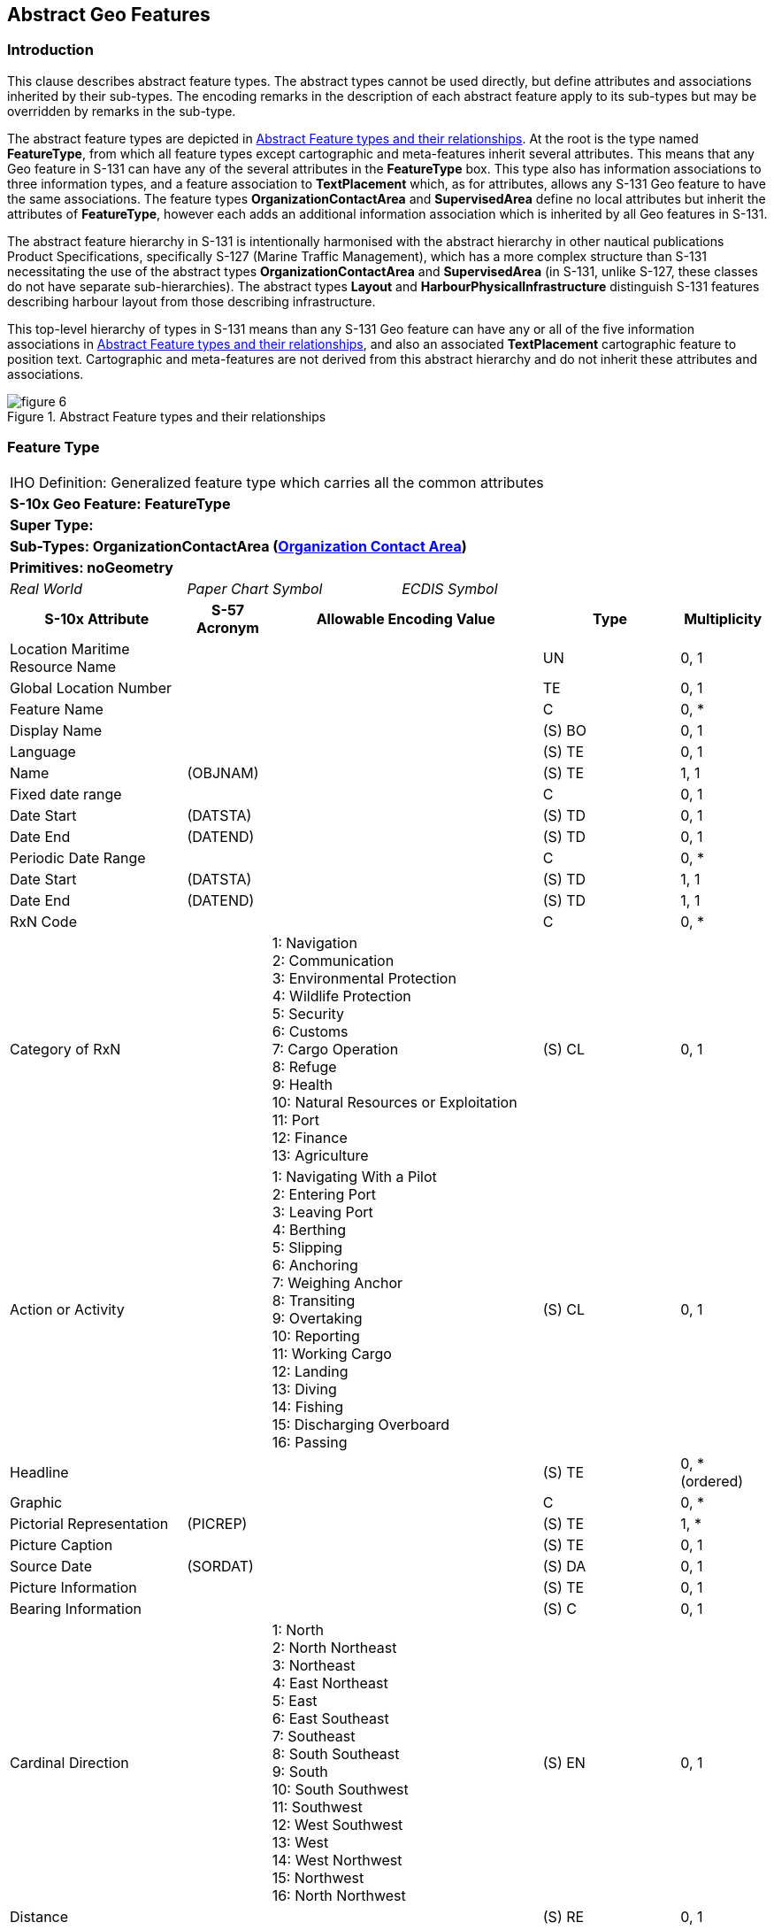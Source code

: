 

[[sec_5]]
== Abstract Geo Features

[[sec_5.1]]
=== Introduction

This clause describes abstract feature types. The abstract types cannot
be used directly, but define attributes and associations inherited
by their sub-types. The encoding remarks in the description of each
abstract feature apply to its sub-types but may be overridden by remarks
in the sub-type.

The abstract feature types are depicted in <<fig_5.1>>. At the root
is the type named *FeatureType*, from which all feature types except
cartographic and meta-features inherit several attributes. This means
that any Geo feature in S-131 can have any of the several attributes
in the *FeatureType* box. This type also has information associations
to three information types, and a feature association to *TextPlacement*
which, as for attributes, allows any S-131 Geo feature to have the
same associations. The feature types *OrganizationContactArea* and
*SupervisedArea* define no local attributes but inherit the attributes
of *FeatureType*, however each adds an additional information association
which is inherited by all Geo features in S-131.

The abstract feature hierarchy in S-131 is intentionally harmonised
with the abstract hierarchy in other nautical publications Product
Specifications, specifically S-127 (Marine Traffic Management), which
has a more complex structure than S-131 necessitating the use of the
abstract types *OrganizationContactArea* and *SupervisedArea* (in
S-131, unlike S-127, these classes do not have separate sub-hierarchies).
The abstract types *Layout* and *HarbourPhysicalInfrastructure* distinguish
S-131 features describing harbour layout from those describing infrastructure.

This top-level hierarchy of types in S-131 means than any S-131 Geo
feature can have any or all of the five information associations in
<<fig_5.1>>, and also an associated *TextPlacement* cartographic feature
to position text. Cartographic and meta-features are not derived from
this abstract hierarchy and do not inherit these attributes and associations.

[[fig_5.1]]
.Abstract Feature types and their relationships
image::figure-6.png[]

[[sec_5.2]]
=== Feature Type

[cols="a,a,a,a,a,a,a,a",options="unnumbered"]
|===
8+| [underline]#IHO Definition:# Generalized feature type which carries
all the common attributes
8+| *[underline]#S-10x Geo Feature:# FeatureType*
8+| *[underline]#Super Type:#*
8+| *[underline]#Sub-Types:# OrganizationContactArea (<<sec_5.3>>)*
8+| *[underline]#Primitives:# noGeometry*

2+| _Real World_ 3+| _Paper Chart Symbol_ 3+| _ECDIS Symbol_

2+h| S-10x Attribute h| S-57 Acronym 3+h| Allowable Encoding Value h| Type h| Multiplicity

2+| Location Maritime Resource Name | 3+| | UN | 0, 1
2+| Global Location Number | 3+| | TE | 0, 1
2+| Feature Name | 3+| | C | 0, ++*++
2+| Display Name | 3+| | (S) BO | 0, 1
2+| Language | 3+| | (S) TE | 0, 1
2+| Name | (OBJNAM) 3+| | (S) TE | 1, 1
2+| Fixed date range | 3+| | C | 0, 1
2+| Date Start | (DATSTA) 3+| | (S) TD | 0, 1
2+| Date End | (DATEND) 3+| | (S) TD | 0, 1
2+| Periodic Date Range | 3+| | C | 0, ++*++
2+| Date Start | (DATSTA) 3+| | (S) TD | 1, 1
2+| Date End | (DATEND) 3+| | (S) TD | 1, 1
2+| RxN Code | 3+| | C | 0, ++*++

2+| Category of RxN |
3+|
1: Navigation +
2: Communication +
3: Environmental Protection +
4: Wildlife Protection +
5: Security +
6: Customs +
7: Cargo Operation +
8: Refuge +
9: Health +
10: Natural Resources or Exploitation +
11: Port +
12: Finance +
13: Agriculture
| (S) CL | 0, 1

2+| Action or Activity |
3+|
1: Navigating With a Pilot +
2: Entering Port +
3: Leaving Port +
4: Berthing +
5: Slipping +
6: Anchoring +
7: Weighing Anchor +
8: Transiting +
9: Overtaking +
10: Reporting +
11: Working Cargo +
12: Landing +
13: Diving +
14: Fishing +
15: Discharging Overboard +
16: Passing
| (S) CL | 0, 1

2+| Headline | 3+| | (S) TE | 0, ++*++ (ordered)
2+| Graphic | 3+| | C | 0, ++*++
2+| Pictorial Representation | (PICREP) 3+| | (S) TE | 1, ++*++
2+| Picture Caption | 3+| | (S) TE | 0, 1
2+| Source Date | (SORDAT) 3+| | (S) DA | 0, 1
2+| Picture Information | 3+| | (S) TE | 0, 1
2+| Bearing Information | 3+| | (S) C | 0, 1

2+| Cardinal Direction | 3+|
1: North +
2: North Northeast +
3: Northeast +
4: East Northeast +
5: East +
6: East Southeast +
7: Southeast +
8: South Southeast +
9: South +
10: South Southwest +
11: Southwest +
12: West Southwest +
13: West +
14: West Northwest +
15: Northwest +
16: North Northwest
| (S) EN | 0, 1

2+| Distance | 3+| | (S) RE | 0, 1
2+| Sector Bearing
| (SECTR1)

(SECTR2) 3+| | (S) RE | 0, 2 (ordered)
2+| Information | 3+| | (S) C | 0, ++*++
2+| File Locator | 3+| | (S) TE | 0, 1
2+| File Reference | (TXTDSC) 3+| | (S) TE | 0, 1
2+| Headline | 3+| | (S) TE | 0, ++*++ (ordered)
2+| Language | 3+| | (S) TE | 0, 1

2+| Text
| (INFORM)

(NINFOM) 3+| | (S) TE | 0, 1
2+| Orientation | 3+| | (S) C | 0, 1
2+| Orientation Uncertainty | 3+| | (S) RE | 0, 1
2+| Orientation Value | (ORIENT) 3+| | (S) RE | 1, 1
2+| Source | 3+| | TE | 0, 1

2+| Source Type |
3+|
1: Law or Regulation +
2: Official Publication +
7: Mariner Report, Confirmed +
8: Mariner Report, Not Confirmed +
9: Industry Publications and Reports +
10: Remotely Sensed Images +
11: Photographs +
12: Products Issued by HO Services +
13: News Media +
14: Traffic Data
| EN | 0, 1

2+| Reported Date | (SORDAT) 3+| | TD | 0, 1
2+| Text Content | 3+| | C | 0, ++*++
2+| Category of text |
3+|
1: Abstract or Summary +
2: Extract +
3: Full Text +
| (S) EN | 0, 1

2+| Information | 3+| | (S) C | 0, ++*++
2+| File Locator | 3+| | (S) TE | 0, 1
2+| File Reference | (TXTDSC) 3+| | (S) TE | 0, 1
2+| Headline | 3+| | (S) TE | 0, ++*++ (ordered)
2+| Language | 3+| | (S) TE | 0, 1
2+| Text
| (INFORM)

(NINFOM) 3+| | (S) TE | 0, 1
2+| Online Resource | 3+| | (S) C | 0, 1
2+| Online Resource Linkage URL | 3+| | (S) UL | 1, 1
2+| Protocol | 3+| | (S) TE | 0, 1
2+| Application Profile | 3+| | (S) TE | 0, 1
2+| Name of Resource | 3+| | (S) TE | 0, 1
2+| Online Resource Description | 3+| | (S) TE | 0, 1

2+| Online Function | 3+|
1: Download +
3: Offline Access +
4: Order +
5: Search +
6: Complete Metadata +
7: Browse Graphic +
8: Upload +
9: Email Service +
10: Browsing +
11: File Access
| (S) EN | 0, 1

2+| Protocol request | 3+| | (S) TE | 0, 1
2+| Source | 3+| | (S) TE | 0, 1

2+| Source Type | 3+|
1: Law or Regulation +
2: Official Publication +
7: Mariner Report, Confirmed +
8: Mariner Report, Not Confirmed +
9: Industry Publications and Reports +
10: Remotely Sensed Images +
11: Photographs +
12: Products Issued by HO Services +
13: News Media +
14: Traffic Data
| (S) EN | 0, 1

2+| Reported Date | (SORDAT) 3+| | (S) TD | 0, 1

8+| [underline]#INT 1 Reference: pass-format:metanorma[--]#

[[sec_5.2.1]]
==== General

Where a complex attribute has all its sub-attributes optional (e.g.,
multiplicity 0..1 or 0..*), at least one of the sub-attributes must
be populated.

The _AdditionalInformation_ association to a *NauticalInfomation*
object can be used to attach an additional chunk of information to
a feature, and there is no applicable specific information type or
association. This should be used sparingly if at all.

The _PermissionType_ association is used to encode permission information
(e.g., whether use or entry is prohibited, etc) for vessels with different
characteristics, if such permissions or requirements exist for a feature.

The _AssociatedRxN_ association allows (mostly) textual information
pertaining to regulations, etc., to be associated to features.

[underline]#Remarks:#

* The complex attribute _rxNCode_ when bound to a feature allows features
to be tagged with keywords that make it easier for software queries
to search for features relevant to particular subjects or to particular
kinds of vessel operations. See <<sec_9.1>> for guidance on encoding
values of _rxNCode_ sub-attributes.
* Regulations, recommendations, restrictions, or general nautical
information must be encoded in the appropriate associated information
type (see <<sec_9.3;and!sec_10>>). The ability to encode _rxNCode_
and _textContent_ as attributes of features must not be used to avoid
encoding instances of *Regulations*, *Restrictions*, *Recommendations*,
or *NauticalInformation,* because encoding the same type of information
using different methods or different structures in the same dataset
or data product makes it more difficult for the mariner to find information.
* When encoding text information in the complex attribute _textContent_,
it is not necessary to encode the entire content in a single instance
of the _information_ sub-attribute. Instead, the information should
be organized so that each instance of _information_ deals with a distinct
topic or sub-topic, each with an appropriate heading in the _headline_
attribute. This will make it easier for readers to find a topic. Part,
chapter, section and sub-section headings in the source material may
be used in either verbatim or condensed form, ordered according to
the hierarchy in the source.
* Multiple instances of _textContent_ should be used when the encoded
material bears different relationships to the source (abstract/extract
vs. summary vs. full text).
* Multiple instances of _textContent_ may be used to distinguish information
available purely as an external reference (in the _onlineResource_
sub-attribute) from information encoded within the dataset (in the
_information.text_ sub-attribute or in a support file).
* In general, encoders may use the multiplicities of _textContent_
and its sub-attributes to organize textual information so as to facilitate
structuring text by topic, avoid flooding end-user screens with large
blocks of unorganized text, and improve its accessibility to the mariner.

[underline]#Distinction:#

8+h| Feature/Information associations
.2+h| Type .2+h| Association Name 6+h| Association Ends
h| Class h| Role h| Mult h| Class h| Role h| Mult

| association | Permission Type | | | | *Applicability* | permission | 0, ++*++
| association | Associated RxN | | | | *AbstractRxN* | theRxN | 0, ++*++
| association | Additional Information | | | | *NauticalInformation* | providesInformation | 0, ++*++
| Asso | Text Association | *FeatureType* | identifies | 0, ++*++ | *TextPlacement* 3+| positions | 0, 1

|===

[[sec_5.3]]
=== Organization Contact Area

[cols="a,a,a,a,a,a,a,a",options="unnumbered"]
|===
8+| [underline]#IHO Definition:# A feature often associated with contact
information for an organization that exercises a management role or
offers a service in the location.
8+| *[underline]#S-10x Geo Feature:# OrganizationContactArea*
8+| *[underline]#Super Type:# FeatureType (<<sec_5.2>>)*
8+| *[underline]#Sub-Types:# SupervisedArea (<<sec_5.4>>)*
8+| *[underline]#Primitives:# noGeometry*

2+| _Real World_ 3+| _Paper Chart Symbol_ 3+| _ECDIS Symbol_

2+h| S-10x Attribute 2+h| S-57 Acronym 2+h| Allowable Encoding Value h| Type h| Multiplicity
8+| [underline]#INT 1 Reference: pass-format:metanorma[--]#

[[sec_5.3.1]]
==== General

If it is necessary to encode contact information related to a particular
feature, without encoding information about a supervising or controlling
authority, it should be done using an associated *ContactDetails*
information type. This can be used when

* information about the supervising authority is unavailable, or,
* when the contact information pertains to a particular feature, but
not to all features supervised by the authority. For example, if contact
details for different terminals are different though they are operated
by the same operator, the _ServiceContact_ association can be used
to link particular contact information to particular terminal features.
[underline]#Remarks:#

* Adds the _ServiceContact_ association to *ContactDetails* for any
sub-feature class.

[underline]#Distinction:#

8+h| [underline]#Feature/Information associations#
.2+h| Type .2+h| Association Name 6+h| Association Ends
h| Class h| Role h| Mult h| Class h| Role h| Mult

| association | Service Contact | | | | *ContactDetails* | theContactDetails | 0, ++*++

|===

[[sec_5.4]]
=== Supervised Area

[cols="a,a,a,a,a,a,a,a",options="unnumbered,noheader"]
|===
8+| [underline]#IHO Definition:# A location which may be supervised
by a responsible or controlling authority.
8+| *[underline]#S-10x Geo Feature:# Supervised Area*
8+| *[underline]#Super Type:# OrganizationContactArea (<<sec_5.3>>)*
8+| *[underline]#Sub-Types:# HarbourPhysicalInfrastructure (<<sec_5.5>>), Layout (<<sec_5.6>>)*
8+| *[underline]#Primitives:# noGeometry*

2+| _Real World_ 3+| _Paper Chart Symbol_ 3+| _ECDIS Symbol_

2+h| S-10x Attribute h| S-57 Acronym 3+h| Allowable Encoding Value h| Type h| Multiplicity

8+| [underline]#INT 1 Reference: pass-format:metanorma[--]#

[[sec_5.4.1]]
==== General

If it is necessary to encode information a controlling authority or
organization for a particular location, it should be done using an
associated *Authority* information type. Contact details for the organization
should be encoded in a *ContactDetails* associated to the *Authority*.

For example, information about terminal operators may be encoded in
an *Authority* information type associated to the feature via a _ServiceControl_
association. The Harbourmaster's office should be encoded as an *Authority*
associated to the whole port area, represented by a *HarbourAreaAdministrative*
feature

[underline]#Remarks:#

* Adds the _ServiceControl_ association to *Authority* for any sub
feature class.

[underline]#Distinction:#

8+h| [underline]#Feature/Information associations#
.2+h| Type .2+h| Association Name 6+h| Association Ends
h| Class h| Role h| Mult h| Class h| Role h| Mult

| association 2+| Service Control | | | | *Authority* | controlAuthority | 0, 1

|===

[[sec_5.5]]
=== Harbour Physical Infrastructure

[cols="a,a,a,a,a,a,a,a",options="unnumbered"]
|===
8+| [underline]#IHO Definition:# The physical installations and facilities
that support operations in a port or harbour.
8+| *[underline]#S-10x Geo Feature:# Harbour Physical Infrastructure*
8+| *[underline]#Super Type:# SupervisedArea (<<sec_5.4>>)*
8+| *[underline]#Sub-Types:# DryDock (<<sec_7.2>>), FloatingDock (<<sec_7.3>>),
Gridiron (<<sec_7.4>>), HarbourFacility (<<sec_7.5>>)*
8+| *[underline]#Primitives:# point, surface*

2+| _Real World_ 3+| _Paper Chart Symbol_ 3+| _ECDIS Symbol_

2+h| S-10x Attribute h| S-57 Acronym 3+h| Allowable Encoding Value h| Type h| Multiplicity

2+| Vertical Clearance Value | (VERCLR)

(VERCCL)

(VERCOP)

(VERCSA)
3+| | RE | 0, 1

8+| [underline]#INT 1 Reference: pass-format:metanorma[--]#

[[sec_5.5.1]]
==== General

This feature type is the immediate supertype for all physical infrastructure
features and defines a single optional attribute for the clearance
value.

The _Infrastructure_ association to the Terminal feature type is intended
for encoding the infrastructure (represented by the sub-types of
*HarbourPhysicalInfrastructure*) available in a *Terminal*. For example,
if it is necessary to indicate that a particular terminal has dry
dock facilities, it should be done by encoding a *DryDock* feature
and associating it to the *Terminal* feature by the _Infrastructure_
association.

[underline]#Remarks:#

[underline]#Distinction:#

8+h| [underline]#Feature/Information associations#
.2+h| Type .2+h| Association Name 6+h| Association Ends
h| Class h| Role h| Mult h| Class h| Role h| Mult

| Asso | Infrastructure | *HarbourPhysicalInfrastructure* | hasInfrastructure | 0, ++*++ | *Terminal* | infrastructureLocation | 0, 1

|===

[[sec_5.6]]
=== Layout

[cols="a,a,a,a,a",options="unnumbered"]
|===
5+| [underline]#IHO Definition:# The spatial arrangement of areas
and other types of locations that are designated for specified purposes
or otherwise distinguished from other areas and locations.
5+| *[underline]#S-10x Geo Feature:# Layout*
5+| *[underline]#Super Type:# SupervisedArea (<<sec_5.4>>)*
5+| *[underline]#Sub-Types:# AnchorageArea (<<sec_6.3>>), AnchorBerth
(<<sec_6.2>>), Berth (<<sec_6.4>>), BerthPosition (<<sec_6.5>>), DockArea
(<<sec_6.6>>), DumpingGround (<<sec_6.7>>), HarbourAreaAdministrative
(<<sec_6.8>>), HarbourAreaSection (<<sec_6.9>>), HarbourBasin (<<sec_6.10>>),
MooringWarpingFacility (<<sec_6.11>>), OuterLimit (<<sec_6.12>>),
PilotBoardingPlace (<<sec_6.13>>), SeaplaneLandingArea (<<sec_6.14>>),
Terminal (<<sec_6.15>>), TurningBasin (<<sec_6.16>>), WaterwayArea
(<<sec_6.17>>)*
5+| *[underline]#Primitives:# noGeometry*

| _Real World_ 2+| _Paper Chart Symbol_ 2+| _ECDIS Symbol_

h| S-10x Attribute h| S-57 Acronym h| Allowable Encoding Value h| Type h| Multiplicity
5+| [underline]#INT 1 Reference: pass-format:metanorma[--]#

[[sec_5.6.1]]
==== General

Layout features describe the layout of the harbour area. The *Layout*
abstract type serves as the supertype for all the layout features
in S-131.

[underline]#Remarks:#

[underline]#Distinction:#

|===
